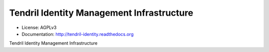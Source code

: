 ==========================================
Tendril Identity Management Infrastructure
==========================================

.. image:: https://img.shields.io/travis/chintal/tendril-identity.svg
        :target: https://travis-ci.org/chintal/tendril-identity

.. image:: https://img.shields.io/pypi/v/tendril-identity.svg
        :target: https://pypi.python.org/pypi/tendril-identity

* License: AGPLv3
* Documentation: http://tendril-identity.readthedocs.org

Tendril Identity Management Infrastructure

